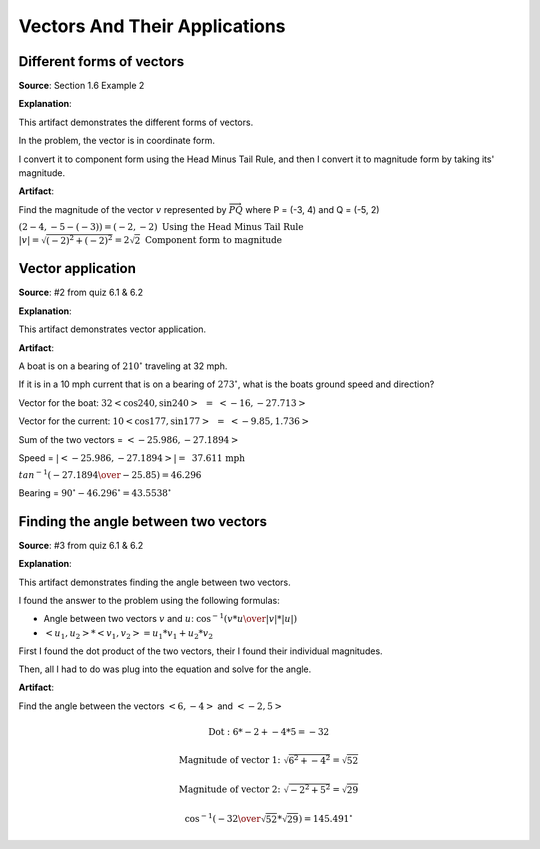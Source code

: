 Vectors And Their Applications
==============================

.. image:: reflections/8.png
   :alt: Reflection 8 would go here


Different forms of vectors
--------------------------

**Source**: Section 1.6 Example 2

**Explanation**: 

This artifact demonstrates the different forms of vectors.

In the problem, the vector is in coordinate form.

I convert it to component form using the Head Minus Tail Rule, and then I convert it to magnitude form by taking its' magnitude.

**Artifact**:

Find the magnitude of the vector :math:`v` represented by :math:`\overrightarrow{PQ}` where P = (-3, 4) and Q = (-5, 2)

:math:`(2-4, -5-(-3)) = (-2, -2) \text{ Using the Head Minus Tail Rule}\\
|v| = \sqrt{(-2)^2 + (-2)^2} = 2\sqrt{2} \text { Component form to magnitude}`
    
Vector application
------------------

**Source**: #2 from quiz 6.1 & 6.2

**Explanation**: 

This artifact demonstrates vector application.

**Artifact**:

A boat is on a bearing of :math:`210^\circ` traveling at 32 mph.

If it is in a 10 mph current that is on a bearing of :math:`273^\circ`,
what is the boats ground speed and direction?


Vector for the boat: :math:`32<\cos{240}, \sin{240}> \text{ }=\text{ } <-16, -27.713>`

Vector for the current: :math:`10<\cos{177}, \sin{177}> \text{ }=\text{ } <-9.85, 1.736>`

Sum of the two vectors = :math:`<-25.986, -27.1894>`

Speed = :math:`|<-25.986, -27.1894>| = \text{ 37.611 mph}`

:math:`tan^{-1}({-27.1894 \over -25.85}) = 46.296`

Bearing = :math:`90^\circ - 46.296^\circ = 43.5538^\circ`

Finding the angle between two vectors
-------------------------------------

**Source**: #3 from quiz 6.1 & 6.2

**Explanation**: 

This artifact demonstrates finding the angle between two vectors.

I found the answer to the problem using the following formulas:

* Angle between two vectors :math:`v` and :math:`u`: :math:`\cos^{-1}({v*u \over |v| * |u|})`

* :math:`<u_1, u_2> * <v_1, v_2> = u_1*v_1 + u_2*v_2`

First I found the dot product of the two vectors, their I found their individual magnitudes.

Then, all I had to do was plug into the equation and solve for the angle.

**Artifact**:

Find the angle between the vectors :math:`<6, -4>` and :math:`<-2, 5>`

.. math::

   \text{Dot : } 6 * -2 + -4 * 5 = -32

   \text{Magnitude of vector 1: } \sqrt{6^2 + -4^2} = \sqrt{52}

   \text{Magnitude of vector 2: } \sqrt{-2^2 + 5^2} = \sqrt{29}

   \cos^{-1}({-32\over\sqrt{52}*\sqrt{29}}) = 145.491^\circ




